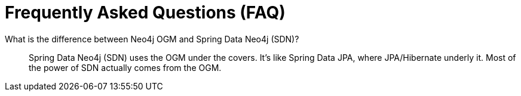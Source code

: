 [appendix]
= Frequently Asked Questions (FAQ)

What is the difference between Neo4j OGM and Spring Data Neo4j (SDN)?::
  Spring Data Neo4j (SDN) uses the OGM under the covers. It's like Spring Data JPA, where JPA/Hibernate underly it.  Most
  of the power of SDN actually comes from the OGM.
